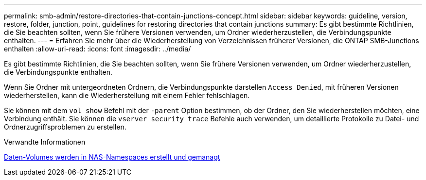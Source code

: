 ---
permalink: smb-admin/restore-directories-that-contain-junctions-concept.html 
sidebar: sidebar 
keywords: guideline, version, restore, folder, junction, point, guidelines for restoring directories that contain junctions 
summary: Es gibt bestimmte Richtlinien, die Sie beachten sollten, wenn Sie frühere Versionen verwenden, um Ordner wiederherzustellen, die Verbindungspunkte enthalten. 
---
= Erfahren Sie mehr über die Wiederherstellung von Verzeichnissen früherer Versionen, die ONTAP SMB-Junctions enthalten
:allow-uri-read: 
:icons: font
:imagesdir: ../media/


[role="lead"]
Es gibt bestimmte Richtlinien, die Sie beachten sollten, wenn Sie frühere Versionen verwenden, um Ordner wiederherzustellen, die Verbindungspunkte enthalten.

Wenn Sie Ordner mit untergeordneten Ordnern, die Verbindungspunkte darstellen `Access Denied`, mit früheren Versionen wiederherstellen, kann die Wiederherstellung mit einem Fehler fehlschlagen.

Sie können mit dem `vol show` Befehl mit der `-parent` Option bestimmen, ob der Ordner, den Sie wiederherstellen möchten, eine Verbindung enthält. Sie können die `vserver security trace` Befehle auch verwenden, um detaillierte Protokolle zu Datei- und Ordnerzugriffsproblemen zu erstellen.

.Verwandte Informationen
xref:create-manage-data-volumes-nas-namespaces-concept.adoc[Daten-Volumes werden in NAS-Namespaces erstellt und gemanagt]
